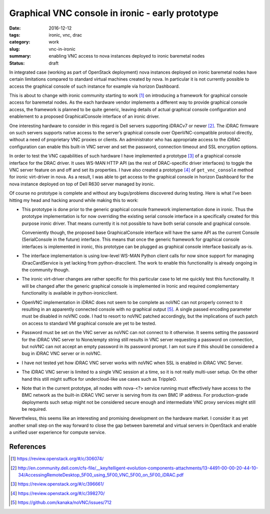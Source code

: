 #################################################
Graphical VNC console in ironic - early prototype
#################################################

:date: 2016-12-12
:tags: ironic, vnc, drac
:category: work
:slug: vnc-in-ironic
:summary: enabling VNC access to nova instances deployed to ironic baremetal nodes
:status: draft

In integrated case (working as part of OpenStack deployment) nova instances
deployed on ironic baremetal nodes have certain limitations compared to
standard virtual machines created by nova.
In particular it is not currently possible to access the graphical console
of such instance for example via horizon Dashboard.

This is about to change with ironic community starting to work [#]_
on introducing a framework for graphical console access for baremetal nodes.
As the each hardware vendor implements a different way to provide graphical
console access, the framework is planned to be quite generic,
leaving details of actual graphical console configuration and enablement
to a proposed GraphicalConsole interface of an ironic driver.

One interesting hardware to consider in this regard is Dell servers supporting
iDRACv7 or newer [#]_.
The iDRAC firmware on such servers supports native access to the server’s
graphical console over OpenVNC-compatible protocol directly,
without a need of proprietary VNC proxies or clients.
An administrator who has appropriate access to the iDRAC configuration can
enable this built-in VNC server and set the password, connection timeout and
SSL encryption options.

In order to test the VNC capabilities of such hardware I have implemented
a prototype [#]_ of a graphical console interface for the DRAC driver.
It uses WS-MAN HTTP API (as the rest of DRAC-specific driver interfaces)
to toggle the VNC server feature on and off and set its properties.
I have also created a prototype [#]_ of ``get_vnc_console`` method for ironic
virt-driver in nova.
As a result, I was able to get access to the graphical console in
horizon Dashboard for the nova instance deployed on top of Dell R630 server
managed by ironic.

.. image:: {filename}/images/ironic-vnc-console-files/bm-vnc-console-in-horizon.png
   :align: center
   :alt: Screenshot of a VNC console of the baremetal node in horizon Dashboard

Of course no prototype is complete and without any bugs/problems discovered
during testing.
Here is what I’ve been hitting my head and hacking around while making
this to work:

* This prototype is done prior to the generic graphical console framework
  implementation done in ironic.
  Thus the prototype implementation is for now overriding the existing serial
  console interface in a specifically created for this purpose ironic driver.
  That means currently it is not possible to have both serial console
  and graphical console.

  Conveniently though, the proposed base GraphicalConsole interface will have
  the same API as the current Console (SerialConsole in the future) interface.
  This means that once the generic framework for graphical console interfaces
  is implemented in ironic, this prototype can be plugged as graphical
  console interface basically as-is.

* The interface implementation is using low-level WS-MAN Python client calls
  for now since support for managing iDracCardService is yet lacking
  from python-dracclient.
  The work to enable this functionality is already ongoing in the community
  though.

* The ironic virt-driver changes are rather specific for this particular case
  to let me quickly test this functionality.
  It will be changed after the generic graphical console is implemented in
  Ironic and required complementary functionality is available in
  python-ironicclient.

* OpenVNC implementation in iDRAC does not seem to be complete as noVNC can
  not properly connect to it resulting in an apparently connected console
  with no graphical output [#]_.
  A single passed encoding parameter must be disabled in noVNC code.
  I had to resort to noVNC patched accordingly, but the implications of such
  patch on access to standard VM graphical console are yet to be tested.

* Password must be set on the VNC server as noVNC can not connect to it
  otherwise.
  It seems setting the password for the iDRAC VNC server to None/empty string
  still results in VNC server requesting a password on connection,
  but noVNC can not accept an empty password in its password prompt.
  I am not sure if this should be considered a bug in iDRAC VNC server or
  in noVNC.

* I have not tested yet how iDRAC VNC server works with noVNC when SSL is
  enabled in iDRAC VNC Server.

* The iDRAC VNC server is limited to a single VNC session at a time,
  so it is not really multi-user setup.
  On the other hand this still might suffice for undercloud-like use cases
  such as TrippleO.

* Note that in the current prototype, all nodes with nova-<?> service running
  must effectively have access to the BMC network as the built-in
  iDRAC VNC server is serving from its own BMC IP address.
  For production-grade deployments such setup might not be considered
  secure enough and intermediate VNC proxy services might still be required.

Nevertheless, this seems like an interesting and promising development on
the hardware market.
I consider it as yet another small step on the way forward to close the gap
between baremetal and virtual servers in OpenStack and enable a unified user
experience for compute service.

References
----------

.. [#] https://review.openstack.org/#/c/306074/
.. [#] http://en.community.dell.com/cfs-file/__key/telligent-evolution-components-attachments/13-4491-00-00-20-44-10-34/AccessingRemoteDesktop_5F00_using_5F00_VNC_5F00_on_5F00_iDRAC.pdf
.. [#] https://review.openstack.org/#/c/396661/
.. [#] https://review.openstack.org/#/c/398270/
.. [#] https://github.com/kanaka/noVNC/issues/712
